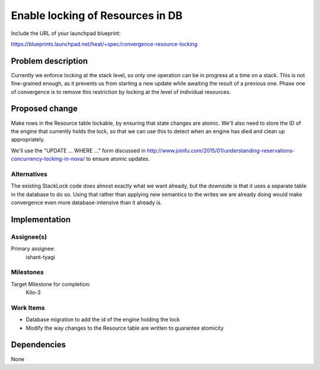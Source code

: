 ..
 This work is licensed under a Creative Commons Attribution 3.0 Unported
 License.

 http://creativecommons.org/licenses/by/3.0/legalcode

..
 This template should be in ReSTructured text. The filename in the git
 repository should match the launchpad URL, for example a URL of
 https://blueprints.launchpad.net/heat/+spec/awesome-thing should be named
 awesome-thing.rst .  Please do not delete any of the sections in this
 template.  If you have nothing to say for a whole section, just write: None
 For help with syntax, see http://sphinx-doc.org/rest.html
 To test out your formatting, see http://www.tele3.cz/jbar/rest/rest.html

=================================
Enable locking of Resources in DB
=================================

Include the URL of your launchpad blueprint:

https://blueprints.launchpad.net/heat/+spec/convergence-resource-locking

Problem description
===================

Currently we enforce locking at the stack level, so only one operation can be
in progress at a time on a stack. This is not fine-grained enough, as it
prevents us from starting a new update while awaiting the result of a previous
one. Phase one of convergence is to remove this restriction by locking at the
level of individual resources.

Proposed change
===============

Make rows in the Resource table lockable, by ensuring that state changes are
atomic. We'll also need to store the ID of the engine that currently holds the
lock, so that we can use this to detect when an engine has died and clean up
appropriately.

We'll use the "UPDATE ... WHERE ..." form discussed in
http://www.joinfu.com/2015/01/understanding-reservations-concurrency-locking-in-nova/
to ensure atomic updates.

Alternatives
------------

The existing StackLock code does almost exactly what we want already, but the
downside is that it uses a separate table in the database to do so. Using that
rather than applying new semantics to the writes we are already doing would
make convergence even more database-intensive than it already is.

Implementation
==============

Assignee(s)
-----------

Primary assignee:
  ishant-tyagi

Milestones
----------

Target Milestone for completion:
  Kilo-3

Work Items
----------

- Database migration to add the id of the engine holding the lock
- Modify the way changes to the Resource table are written to guarantee
  atomicity


Dependencies
============

None
